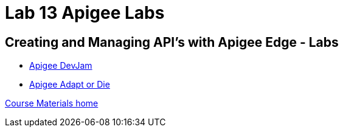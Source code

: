 :compat-mode:
= Lab 13 Apigee Labs

== Creating and Managing API's with Apigee Edge - Labs

- https://github.com/apigee/DevJam[Apigee DevJam]
- https://github.com/chrislatimer/adaptordie[Apigee Adapt or Die]

link:/README.md#course-materials[Course Materials home]
